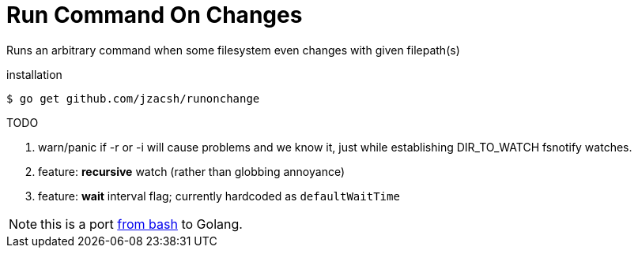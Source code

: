 = Run Command On Changes
:frombash: https://github.com/jzacsh/bin/blob/f38719fdc6795/share/runonchange

Runs an arbitrary command when some filesystem even changes with given filepath(s)

.installation
----
$ go get github.com/jzacsh/runonchange
----

.TODO
. warn/panic if -r or -i will cause problems and we know it, just while
establishing DIR_TO_WATCH fsnotify watches.
. feature: **recursive** watch (rather than globbing annoyance)
. feature: **wait** interval flag; currently hardcoded as `defaultWaitTime`

NOTE: this is a port {frombash}[from bash] to Golang.
